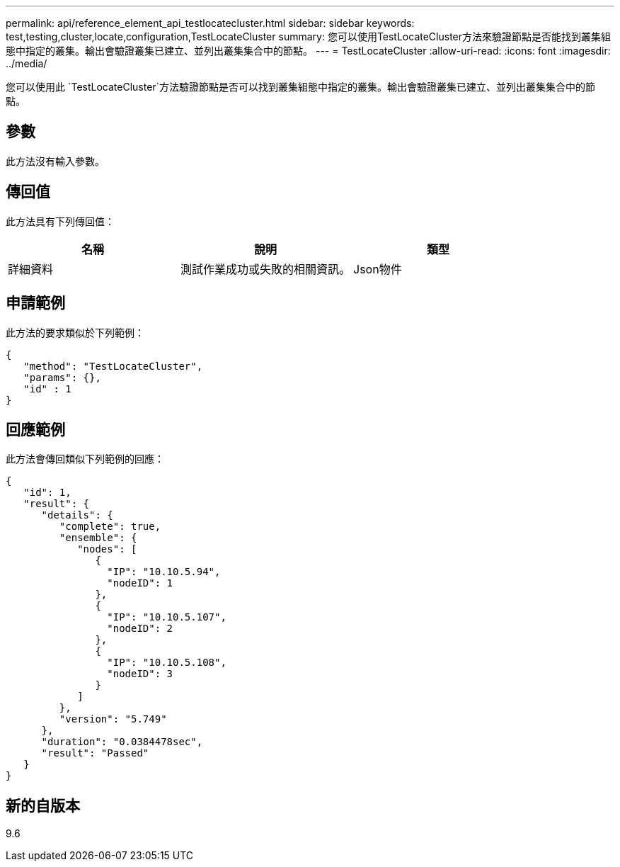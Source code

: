 ---
permalink: api/reference_element_api_testlocatecluster.html 
sidebar: sidebar 
keywords: test,testing,cluster,locate,configuration,TestLocateCluster 
summary: 您可以使用TestLocateCluster方法來驗證節點是否能找到叢集組態中指定的叢集。輸出會驗證叢集已建立、並列出叢集集合中的節點。 
---
= TestLocateCluster
:allow-uri-read: 
:icons: font
:imagesdir: ../media/


[role="lead"]
您可以使用此 `TestLocateCluster`方法驗證節點是否可以找到叢集組態中指定的叢集。輸出會驗證叢集已建立、並列出叢集集合中的節點。



== 參數

此方法沒有輸入參數。



== 傳回值

此方法具有下列傳回值：

|===
| 名稱 | 說明 | 類型 


 a| 
詳細資料
 a| 
測試作業成功或失敗的相關資訊。
 a| 
Json物件

|===


== 申請範例

此方法的要求類似於下列範例：

[listing]
----
{
   "method": "TestLocateCluster",
   "params": {},
   "id" : 1
}
----


== 回應範例

此方法會傳回類似下列範例的回應：

[listing]
----
{
   "id": 1,
   "result": {
      "details": {
         "complete": true,
         "ensemble": {
            "nodes": [
               {
                 "IP": "10.10.5.94",
                 "nodeID": 1
               },
               {
                 "IP": "10.10.5.107",
                 "nodeID": 2
               },
               {
                 "IP": "10.10.5.108",
                 "nodeID": 3
               }
            ]
         },
         "version": "5.749"
      },
      "duration": "0.0384478sec",
      "result": "Passed"
   }
}
----


== 新的自版本

9.6
